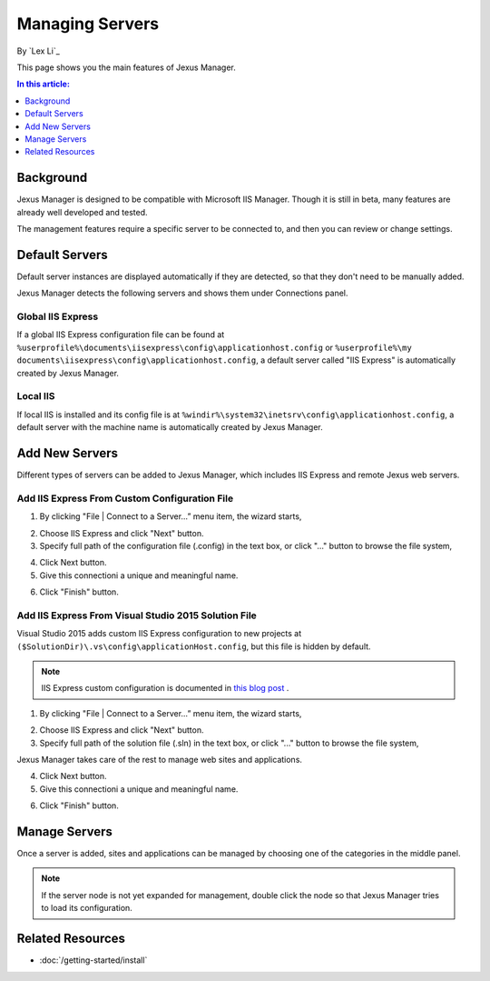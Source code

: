 Managing Servers
================

By `Lex Li`_

This page shows you the main features of Jexus Manager.

.. contents:: In this article:
  :local:
  :depth: 1

Background
----------
Jexus Manager is designed to be compatible with Microsoft IIS Manager. Though it is still in beta, many features are already well developed and tested.

The management features require a specific server to be connected to, and then you can review or change settings.

Default Servers
---------------
Default server instances are displayed automatically if they are detected, so that they don't need to be manually added.

Jexus Manager detects the following servers and shows them under Connections panel.

Global IIS Express
^^^^^^^^^^^^^^^^^^
If a global IIS Express configuration file can be found at ``%userprofile%\documents\iisexpress\config\applicationhost.config`` or 
``%userprofile%\my documents\iisexpress\config\applicationhost.config``, a default server called "IIS Express" is automatically 
created by Jexus Manager.

Local IIS
^^^^^^^^^
If local IIS is installed and its config file is at ``%windir%\system32\inetsrv\config\applicationhost.config``, a default server with the machine name is automatically created by Jexus Manager.

Add New Servers
---------------
Different types of servers can be added to Jexus Manager, which includes IIS Express and remote Jexus web servers.

Add IIS Express From Custom Configuration File
^^^^^^^^^^^^^^^^^^^^^^^^^^^^^^^^^^^^^^^^^^^^^^
1. By clicking "File | Connect to a Server…” menu item, the wizard starts,

.. image:: _static/add_server_types.png

2. Choose IIS Express and click "Next" button. 

3. Specify full path of the configuration file (.config) in the text box, or click "..." button to browse the file system,

.. image:: _static/add_server_iis_express_file.png

4. Click Next button.

5. Give this connectioni a unique and meaningful name.

.. image:: _static/add_server_name.png

6. Click "Finish" button.

Add IIS Express From Visual Studio 2015 Solution File
^^^^^^^^^^^^^^^^^^^^^^^^^^^^^^^^^^^^^^^^^^^^^^^^^^^^^
Visual Studio 2015 adds custom IIS Express configuration to new projects at ``($SolutionDir)\.vs\config\applicationHost.config``, but this file is hidden by default.

.. note:: IIS Express custom configuration is documented in `this blog post <http://blogs.msdn.com/b/webdev/archive/2015/04/29/new-asp-net-features-and-fixes-in-visual-studio-2015-rc.aspx>`_ .

1. By clicking "File | Connect to a Server…” menu item, the wizard starts,

.. image:: _static/add_server_types.png

2. Choose IIS Express and click "Next" button. 

3. Specify full path of the solution file (.sln) in the text box, or click "..." button to browse the file system,

.. image:: _static/add_server_iis_express_file.png

Jexus Manager takes care of the rest to manage web sites and applications.

4. Click Next button.

5. Give this connectioni a unique and meaningful name.

.. image:: _static/add_server_name.png

6. Click "Finish" button.

Manage Servers
--------------
Once a server is added, sites and applications can be managed by choosing one of the categories in the middle panel.

.. image:: /_static/jexus.png

.. note:: If the server node is not yet expanded for management, double click the node so that Jexus Manager tries to load its configuration.

Related Resources
-----------------

- :doc:`/getting-started/install`
